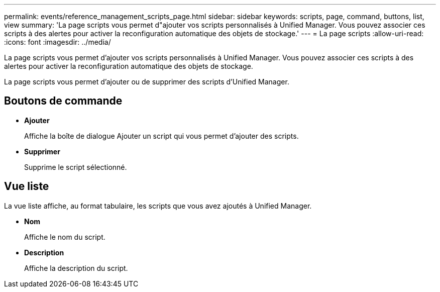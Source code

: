 ---
permalink: events/reference_management_scripts_page.html 
sidebar: sidebar 
keywords: scripts, page, command, buttons, list, view 
summary: 'La page scripts vous permet d"ajouter vos scripts personnalisés à Unified Manager. Vous pouvez associer ces scripts à des alertes pour activer la reconfiguration automatique des objets de stockage.' 
---
= La page scripts
:allow-uri-read: 
:icons: font
:imagesdir: ../media/


[role="lead"]
La page scripts vous permet d'ajouter vos scripts personnalisés à Unified Manager. Vous pouvez associer ces scripts à des alertes pour activer la reconfiguration automatique des objets de stockage.

La page scripts vous permet d'ajouter ou de supprimer des scripts d'Unified Manager.



== Boutons de commande

* *Ajouter*
+
Affiche la boîte de dialogue Ajouter un script qui vous permet d'ajouter des scripts.

* *Supprimer*
+
Supprime le script sélectionné.





== Vue liste

La vue liste affiche, au format tabulaire, les scripts que vous avez ajoutés à Unified Manager.

* *Nom*
+
Affiche le nom du script.

* *Description*
+
Affiche la description du script.


